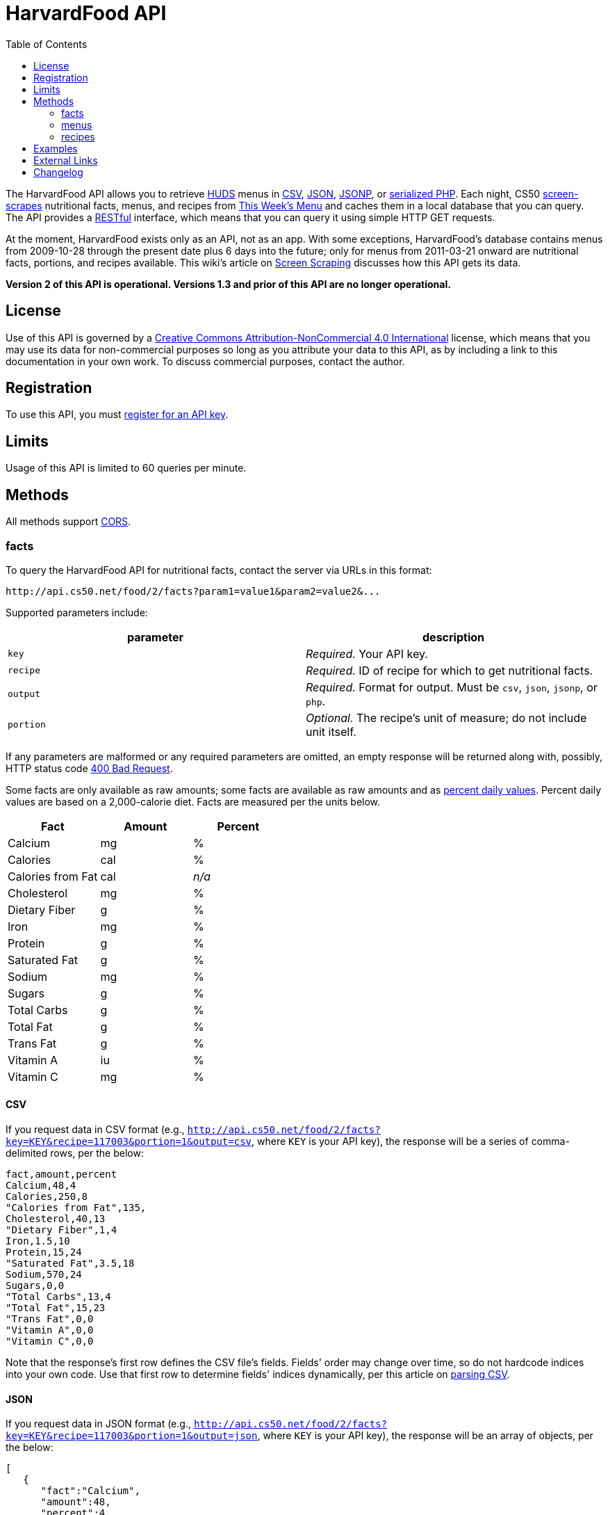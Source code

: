 = HarvardFood API
:toc: left

The HarvardFood API allows you to retrieve
http://www.dining.harvard.edu/[HUDS] menus in
http://en.wikipedia.org/wiki/Comma-separated_values[CSV],
http://en.wikipedia.org/wiki/JSON[JSON],
http://en.wikipedia.org/wiki/JSON#JSONP[JSONP], or
http://php.net/manual/en/function.serialize.php[serialized PHP]. Each
night, CS50 link:../../scraping[screen-scrapes] nutritional facts,
menus, and recipes from
http://www.foodpro.huds.harvard.edu/foodpro/menu_items.asp[This Week's
Menu] and caches them in a local database that you can query. The API
provides a
http://en.wikipedia.org/wiki/Representational_State_Transfer[RESTful]
interface, which means that you can query it using simple HTTP GET
requests.

At the moment, HarvardFood exists only as an API, not as an app.
With some exceptions, HarvardFood's database contains menus from 2009-10-28
through the present date plus 6 days into the future; only for menus
from 2011-03-21 onward are nutritional facts, portions, and recipes
available. This wiki's article on link:/scraping/[Screen Scraping]
discusses how this API gets its data.

*Version 2 of this API is operational. Versions 1.3 and prior of this
API are no longer operational.*

== License

Use of this API is governed by a
http://creativecommons.org/licenses/by-nc/4.0/[Creative Commons
Attribution-NonCommercial 4.0 International] license, which means that you
may use its data for non-commercial purposes so long as you attribute
your data to this API, as by including a link to
this documentation in your own work. To discuss
commercial purposes, contact the author.

== Registration

To use this API, you must http://api.cs50.net/register[register for an API key].

== Limits

Usage of this API is limited to 60 queries per minute.

== Methods

All methods support
http://en.wikipedia.org/wiki/Cross-Origin_Resource_Sharing[CORS].

=== facts

To query the HarvardFood API for nutritional facts, contact the server
via URLs in this format:

----
http://api.cs50.net/food/2/facts?param1=value1&param2=value2&...
----

Supported parameters include:

[options=header]
|===
| parameter | description
| `key`| _Required._ Your API key.
| `recipe` | _Required._ ID of recipe for which to get nutritional facts.
| `output` | _Required._ Format for output. Must be `csv`, `json`, `jsonp`,
or `php`.
| `portion` | _Optional._ The recipe's unit of measure; do not include unit itself.
|===

If any parameters are malformed or any required parameters are omitted,
an empty response will be returned along with, possibly, HTTP status
code http://www.w3.org/Protocols/rfc2616/rfc2616-sec10.html#sec10.4.1[400 Bad Request].

Some facts are only available as raw amounts; some facts are available
as raw amounts and as
http://www.fda.gov/food/labelingnutrition/consumerinformation/ucm078889.htm#see6[percent
daily values]. Percent daily values are based on a 2,000-calorie diet.
Facts are measured per the units below.

[options=header]
|===
| Fact | Amount | Percent
| Calcium | mg | %
| Calories | cal | %
| Calories from Fat | cal | _n/a_
| Cholesterol | mg | %
| Dietary Fiber | g | %
| Iron | mg | %
| Protein | g | %
| Saturated Fat | g | %
| Sodium | mg | %
| Sugars | g | %
| Total Carbs | g | %
| Total Fat | g | %
| Trans Fat | g | %
| Vitamin A | iu | %
| Vitamin C | mg | %
|===

==== CSV

If you request data in CSV format (e.g., `http://api.cs50.net/food/2/facts?key=KEY&recipe=117003&portion=1&output=csv`, where `KEY` is your API key),
the response will be a series of comma-delimited rows, per the below:

[source,text]
----
fact,amount,percent
Calcium,48,4
Calories,250,8
"Calories from Fat",135,
Cholesterol,40,13
"Dietary Fiber",1,4
Iron,1.5,10
Protein,15,24
"Saturated Fat",3.5,18
Sodium,570,24
Sugars,0,0
"Total Carbs",13,4
"Total Fat",15,23
"Trans Fat",0,0
"Vitamin A",0,0
"Vitamin C",0,0
----

Note that the response's first row defines the CSV file's fields.
Fields' order may change over time, so do not hardcode indices into your
own code. Use that first row to determine fields' indices dynamically,
per this article on link:/tricks/#Parsing_CSV[parsing CSV].

==== JSON

If you request data in JSON format (e.g.,
`http://api.cs50.net/food/2/facts?key=KEY&recipe=117003&portion=1&output=json`, where `KEY` is your API key),
the response will be an array of objects, per the below:

[source,javascript]
----
[
   {
      "fact":"Calcium",
      "amount":48,
      "percent":4
   },
   {
      "fact":"Calories",
      "amount":250,
      "percent":8
   },
   {
      "fact":"Calories from Fat",
      "amount":135
   },
   {
      "fact":"Cholesterol",
      "amount":40,
      "percent":13
   },
   {
      "fact":"Dietary Fiber",
      "amount":1,
      "percent":4
   },
   {
      "fact":"Iron",
      "amount":1.5,
      "percent":10
   },
   {
      "fact":"Protein",
      "amount":15,
      "percent":24
   },
   {
      "fact":"Saturated Fat",
      "amount":3.5,
      "percent":18
   },
   {
      "fact":"Sodium",
      "amount":570,
      "percent":24
   },
   {
      "fact":"Sugars",
      "amount":0,
      "percent":0
   },
   {
      "fact":"Total Carbs",
      "amount":13,
      "percent":4
   },
   {
      "fact":"Total Fat",
      "amount":15,
      "percent":23
   },
   {
      "fact":"Trans Fat",
      "amount":0,
      "percent":0
   },
   {
      "fact":"Vitamin A",
      "amount":0,
      "percent":0
   },
   {
      "fact":"Vitamin C",
      "amount":0,
      "percent":0
   }
]
----

==== JSONP

If you request data in JSONP format (e.g.,
`http://api.cs50.net/food/2/facts?key=KEY&recipe=117003&portion=1&output=jsonp&callback=parseResponse`, where `KEY` is your API key),
the response will be a padded array of objects, per the below:

[source,javascript]
----
parseResponse([{"fact":"Calcium","amount":48,"percent":4},{"fact":"Calories","amount":250,"percent":8},{"fact":"Calories from Fat","amount":135},{"fact":"Cholesterol","amount":40,"percent":13},{"fact":"Dietary Fiber","amount":1,"percent":4},{"fact":"Iron","amount":1.5,"percent":10},{"fact":"Protein","amount":15,"percent":24},{"fact":"Saturated Fat","amount":3.5,"percent":18},{"fact":"Sodium","amount":570,"percent":24},{"fact":"Sugars","amount":0,"percent":0},{"fact":"Total Carbs","amount":13,"percent":4},{"fact":"Total Fat","amount":15,"percent":23},{"fact":"Trans Fat","amount":0,"percent":0},{"fact":"Vitamin A","amount":0,"percent":0},{"fact":"Vitamin C","amount":0,"percent":0}])
----

==== PHP

If you request data in
(http://www.php.net/manual/en/language.oop5.serialization.php[serialized])
PHP format (e.g.,
`http://api.cs50.net/food/2/facts?key=KEY&recipe=117003&portion=1&output=php`, where `KEY` is your API key),
the response will be a serialized array of associative arrays, per the
below:

[source,php]
----
a:15:{i:0;a:3:{s:4:"fact";s:7:"Calcium";s:6:"amount";d:48;s:7:"percent";d:4;}i:1;a:3:{s:4:"fact";s:8:"Calories";s:6:"amount";d:250;s:7:"percent";d:8;}i:2;a:2:{s:4:"fact";s:17:"Calories from Fat";s:6:"amount";d:135;}i:3;a:3:{s:4:"fact";s:11:"Cholesterol";s:6:"amount";d:40;s:7:"percent";d:13;}i:4;a:3:{s:4:"fact";s:13:"Dietary Fiber";s:6:"amount";d:1;s:7:"percent";d:4;}i:5;a:3:{s:4:"fact";s:4:"Iron";s:6:"amount";d:1.5;s:7:"percent";d:10;}i:6;a:3:{s:4:"fact";s:7:"Protein";s:6:"amount";d:15;s:7:"percent";d:24;}i:7;a:3:{s:4:"fact";s:13:"Saturated Fat";s:6:"amount";d:3.5;s:7:"percent";d:18;}i:8;a:3:{s:4:"fact";s:6:"Sodium";s:6:"amount";d:570;s:7:"percent";d:24;}i:9;a:3:{s:4:"fact";s:6:"Sugars";s:6:"amount";d:0;s:7:"percent";d:0;}i:10;a:3:{s:4:"fact";s:11:"Total Carbs";s:6:"amount";d:13;s:7:"percent";d:4;}i:11;a:3:{s:4:"fact";s:9:"Total Fat";s:6:"amount";d:15;s:7:"percent";d:23;}i:12;a:3:{s:4:"fact";s:9:"Trans Fat";s:6:"amount";d:0;s:7:"percent";d:0;}i:13;a:3:{s:4:"fact";s:9:"Vitamin A";s:6:"amount";d:0;s:7:"percent";d:0;}i:14;a:3:{s:4:"fact";s:9:"Vitamin C";s:6:"amount";d:0;s:7:"percent";d:0;}}
----

Once you http://php.net/manual/en/function.unserialize.php[unserialize]
that response, you'll have the below in memory:

[source,php]
----
Array
(
    [0] => Array
        (
            [fact] => Calcium
            [amount] => 48
            [percent] => 4
        )

    [1] => Array
        (
            [fact] => Calories
            [amount] => 250
            [percent] => 8
        )

    [2] => Array
        (
            [fact] => Calories from Fat
            [amount] => 135
        )

    [3] => Array
        (
            [fact] => Cholesterol
            [amount] => 40
            [percent] => 13
        )

    [4] => Array
        (
            [fact] => Dietary Fiber
            [amount] => 1
            [percent] => 4
        )

    [5] => Array
        (
            [fact] => Iron
            [amount] => 1.5
            [percent] => 10
        )

    [6] => Array
        (
            [fact] => Protein
            [amount] => 15
            [percent] => 24
        )

    [7] => Array
        (
            [fact] => Saturated Fat
            [amount] => 3.5
            [percent] => 18
        )

    [8] => Array
        (
            [fact] => Sodium
            [amount] => 570
            [percent] => 24
        )

    [9] => Array
        (
            [fact] => Sugars
            [amount] => 0
            [percent] => 0
        )

    [10] => Array
        (
            [fact] => Total Carbs
            [amount] => 13
            [percent] => 4
        )

    [11] => Array
        (
            [fact] => Total Fat
            [amount] => 15
            [percent] => 23
        )

    [12] => Array
        (
            [fact] => Trans Fat
            [amount] => 0
            [percent] => 0
        )

    [13] => Array
        (
            [fact] => Vitamin A
            [amount] => 0
            [percent] => 0
        )

    [14] => Array
        (
            [fact] => Vitamin C
            [amount] => 0
            [percent] => 0
        )

)
----

=== menus

To query the HarvardFood API for menus, contact the server via URLs in
this format:

----
http://api.cs50.net/food/2/menus?param1=value1&param2=value2&...
----

Supported parameters include:

[options=header]
|===
| parameter | description
| `key` | _Required._ Your API key.
| `callback` | _Required iff `output` is `jsonp`._ Callback function with
which response will be padded.
| `edt` | _Optional._ An end date in `YYYY-MM-DD` format. Menus up through
this date will be returned. If omitted, `sdt` will be assumed.
| `meal` | _Optional._ Meal to return. Must be `BREAKFAST`, `BRUNCH`,
`LUNCH`, or `DINNER`. (`BRUNCH` and `LUNCH` are treated as synonyms, no
matter the day of the week.) If omitted, all meals will be returned.
| `output` | _Required._ Format for output. Must be `csv`, `json`, `jsonp`,
or `php`.
| `sdt` | _Optional._ A start date in `YYYY-MM-DD` format. Menus from this
date onward will be returned. If omitted, the current date will be
assumed.
|===

If any parameters are malformed or any required parameters are omitted,
an empty response will be returned along with, possibly, HTTP status
code
http://www.w3.org/Protocols/rfc2616/rfc2616-sec10.html#sec10.4.1[400 Bad
Request].

==== CSV

If you request data in CSV format (e.g.,
`http://api.cs50.net/food/2/menus?key=KEY&meal=BREAKFAST&sdt=2011-03-21&output=csv`, where `KEY` is your API key),
the response will be a series of comma-delimited rows, per the below:

[source,text]
----
date,meal,category,recipe,name,portion,unit
2011-03-21,BREAKFAST,"BREAKFAST BAKERY",213012,"Aesops Bagels",1,each
2011-03-21,BREAKFAST,"BREAKFAST BAKERY",213032,"Whole Wheat Blueberry Muffin",1,each
2011-03-21,BREAKFAST,"BREAKFAST ENTREES",061003,"Scrambled Eggs",4,oz
2011-03-21,BREAKFAST,"BREAKFAST ENTREES",061041,"Egg Beaters",4,oz
2011-03-21,BREAKFAST,"BREAKFAST ENTREES",061042,"Egg Whites",4,oz
2011-03-21,BREAKFAST,"BREAKFAST ENTREES",061056,"Eggs Cooked to Order",1,each
2011-03-21,BREAKFAST,"BREAKFAST ENTREES",061062,"Vegetable Frittata",1/24,PAN
2011-03-21,BREAKFAST,"BREAKFAST ENTREES",161049,"Hard Cooked Eggs",1,each
2011-03-21,BREAKFAST,"BREAKFAST MEATS",089003,"Pork Sausage Pattie",2,each
2011-03-21,BREAKFAST,"MAKE OR BUILD YOUR OWN",031003,"Oatmeal Steel Cut",6,"fl. oz"
2011-03-21,BREAKFAST,"MAKE OR BUILD YOUR OWN",031008,Grits,6,"fl. oz"
----

Note that the response's first row defines the CSV file's fields.
Fields' order may change over time, so do not hardcode indices into your
own code. Use that first row to determine fields' indices dynamically,
per this article on link:/tricks/#Parsing_CSV[parsing CSV].

==== JSON

If you request data in JSON format (e.g.,
`http://api.cs50.net/food/2/menus?key=KEY&meal=BREAKFAST&sdt=2011-03-21&output=json`, where `KEY` is your API key),
the response will be an array of objects, per the below:

[source,javascript]
----
[
   {
      "date":"2011-03-21",
      "meal":"BREAKFAST",
      "category":"BREAKFAST BAKERY",
      "recipe":"213012",
      "name":"Aesops Bagels",
      "portion":"1",
      "unit":"each"
   },
   {
      "date":"2011-03-21",
      "meal":"BREAKFAST",
      "category":"BREAKFAST BAKERY",
      "recipe":"213032",
      "name":"Whole Wheat Blueberry Muffin",
      "portion":"1",
      "unit":"each"
   },
   {
      "date":"2011-03-21",
      "meal":"BREAKFAST",
      "category":"BREAKFAST ENTREES",
      "recipe":"061003",
      "name":"Scrambled Eggs",
      "portion":"4",
      "unit":"oz"
   },
   {
      "date":"2011-03-21",
      "meal":"BREAKFAST",
      "category":"BREAKFAST ENTREES",
      "recipe":"061041",
      "name":"Egg Beaters",
      "portion":"4",
      "unit":"oz"
   },
   {
      "date":"2011-03-21",
      "meal":"BREAKFAST",
      "category":"BREAKFAST ENTREES",
      "recipe":"061042",
      "name":"Egg Whites",
      "portion":"4",
      "unit":"oz"
   },
   {
      "date":"2011-03-21",
      "meal":"BREAKFAST",
      "category":"BREAKFAST ENTREES",
      "recipe":"061056",
      "name":"Eggs Cooked to Order",
      "portion":"1",
      "unit":"each"
   },
   {
      "date":"2011-03-21",
      "meal":"BREAKFAST",
      "category":"BREAKFAST ENTREES",
      "recipe":"061062",
      "name":"Vegetable Frittata",
      "portion":"1\/24",
      "unit":"PAN"
   },
   {
      "date":"2011-03-21",
      "meal":"BREAKFAST",
      "category":"BREAKFAST ENTREES",
      "recipe":"161049",
      "name":"Hard Cooked Eggs",
      "portion":"1",
      "unit":"each"
   },
   {
      "date":"2011-03-21",
      "meal":"BREAKFAST",
      "category":"BREAKFAST MEATS",
      "recipe":"089003",
      "name":"Pork Sausage Pattie",
      "portion":"2",
      "unit":"each"
   },
   {
      "date":"2011-03-21",
      "meal":"BREAKFAST",
      "category":"MAKE OR BUILD YOUR OWN",
      "recipe":"031003",
      "name":"Oatmeal Steel Cut",
      "portion":"6",
      "unit":"fl. oz"
   },
   {
      "date":"2011-03-21",
      "meal":"BREAKFAST",
      "category":"MAKE OR BUILD YOUR OWN",
      "recipe":"031008",
      "name":"Grits",
      "portion":"6",
      "unit":"fl. oz"
   }
]
----

==== JSONP

If you request data in JSONP format (e.g.,
`http://api.cs50.net/food/2/menus?key=KEY&meal=BREAKFAST&sdt=2011-03-21&output=jsonp&callback=parseResponse`, where `KEY` is your API key),
the response will be a padded array of objects, per the below:

[source,javascript]
----
parseResponse([{"date":"2011-03-21","meal":"BREAKFAST","category":"BREAKFAST BAKERY","recipe":"213012","name":"Aesops Bagels","portion":"1","unit":"each"},{"date":"2011-03-21","meal":"BREAKFAST","category":"BREAKFAST BAKERY","recipe":"213032","name":"Whole Wheat Blueberry Muffin","portion":"1","unit":"each"},{"date":"2011-03-21","meal":"BREAKFAST","category":"BREAKFAST ENTREES","recipe":"061003","name":"Scrambled Eggs","portion":"4","unit":"oz"},{"date":"2011-03-21","meal":"BREAKFAST","category":"BREAKFAST ENTREES","recipe":"061041","name":"Egg Beaters","portion":"4","unit":"oz"},{"date":"2011-03-21","meal":"BREAKFAST","category":"BREAKFAST ENTREES","recipe":"061042","name":"Egg Whites","portion":"4","unit":"oz"},{"date":"2011-03-21","meal":"BREAKFAST","category":"BREAKFAST ENTREES","recipe":"061056","name":"Eggs Cooked to Order","portion":"1","unit":"each"},{"date":"2011-03-21","meal":"BREAKFAST","category":"BREAKFAST ENTREES","recipe":"061062","name":"Vegetable Frittata","portion":"1\/24","unit":"PAN"},{"date":"2011-03-21","meal":"BREAKFAST","category":"BREAKFAST ENTREES","recipe":"161049","name":"Hard Cooked Eggs","portion":"1","unit":"each"},{"date":"2011-03-21","meal":"BREAKFAST","category":"BREAKFAST MEATS","recipe":"089003","name":"Pork Sausage Pattie","portion":"2","unit":"each"},{"date":"2011-03-21","meal":"BREAKFAST","category":"MAKE OR BUILD YOUR OWN","recipe":"031003","name":"Oatmeal Steel Cut","portion":"6","unit":"fl. oz"},{"date":"2011-03-21","meal":"BREAKFAST","category":"MAKE OR BUILD YOUR OWN","recipe":"031008","name":"Grits","portion":"6","unit":"fl. oz"}])
----


==== PHP

If you request data in
(http://www.php.net/manual/en/language.oop5.serialization.php[serialized])
PHP format (e.g.,
`http://api.cs50.net/food/2/menus?key=KEY&meal=BREAKFAST&sdt=2011-03-21&output=php, where `KEY` is your API key),
the response will be a serialized array of associative arrays, per the
below:

[source,php]
----
a:11:{i:0;a:7:{s:4:"date";s:10:"2011-03-21";s:4:"meal";s:9:"BREAKFAST";s:8:"category";s:16:"BREAKFAST BAKERY";s:6:"recipe";s:6:"213012";s:4:"name";s:13:"Aesops Bagels";s:7:"portion";s:1:"1";s:4:"unit";s:4:"each";}i:1;a:7:{s:4:"date";s:10:"2011-03-21";s:4:"meal";s:9:"BREAKFAST";s:8:"category";s:16:"BREAKFAST BAKERY";s:6:"recipe";s:6:"213032";s:4:"name";s:28:"Whole Wheat Blueberry Muffin";s:7:"portion";s:1:"1";s:4:"unit";s:4:"each";}i:2;a:7:{s:4:"date";s:10:"2011-03-21";s:4:"meal";s:9:"BREAKFAST";s:8:"category";s:17:"BREAKFAST ENTREES";s:6:"recipe";s:6:"061003";s:4:"name";s:14:"Scrambled Eggs";s:7:"portion";s:1:"4";s:4:"unit";s:2:"oz";}i:3;a:7:{s:4:"date";s:10:"2011-03-21";s:4:"meal";s:9:"BREAKFAST";s:8:"category";s:17:"BREAKFAST ENTREES";s:6:"recipe";s:6:"061041";s:4:"name";s:11:"Egg Beaters";s:7:"portion";s:1:"4";s:4:"unit";s:2:"oz";}i:4;a:7:{s:4:"date";s:10:"2011-03-21";s:4:"meal";s:9:"BREAKFAST";s:8:"category";s:17:"BREAKFAST ENTREES";s:6:"recipe";s:6:"061042";s:4:"name";s:10:"Egg Whites";s:7:"portion";s:1:"4";s:4:"unit";s:2:"oz";}i:5;a:7:{s:4:"date";s:10:"2011-03-21";s:4:"meal";s:9:"BREAKFAST";s:8:"category";s:17:"BREAKFAST ENTREES";s:6:"recipe";s:6:"061056";s:4:"name";s:20:"Eggs Cooked to Order";s:7:"portion";s:1:"1";s:4:"unit";s:4:"each";}i:6;a:7:{s:4:"date";s:10:"2011-03-21";s:4:"meal";s:9:"BREAKFAST";s:8:"category";s:17:"BREAKFAST ENTREES";s:6:"recipe";s:6:"061062";s:4:"name";s:18:"Vegetable Frittata";s:7:"portion";s:4:"1/24";s:4:"unit";s:3:"PAN";}i:7;a:7:{s:4:"date";s:10:"2011-03-21";s:4:"meal";s:9:"BREAKFAST";s:8:"category";s:17:"BREAKFAST ENTREES";s:6:"recipe";s:6:"161049";s:4:"name";s:16:"Hard Cooked Eggs";s:7:"portion";s:1:"1";s:4:"unit";s:4:"each";}i:8;a:7:{s:4:"date";s:10:"2011-03-21";s:4:"meal";s:9:"BREAKFAST";s:8:"category";s:15:"BREAKFAST MEATS";s:6:"recipe";s:6:"089003";s:4:"name";s:19:"Pork Sausage Pattie";s:7:"portion";s:1:"2";s:4:"unit";s:4:"each";}i:9;a:7:{s:4:"date";s:10:"2011-03-21";s:4:"meal";s:9:"BREAKFAST";s:8:"category";s:22:"MAKE OR BUILD YOUR OWN";s:6:"recipe";s:6:"031003";s:4:"name";s:17:"Oatmeal Steel Cut";s:7:"portion";s:1:"6";s:4:"unit";s:6:"fl. oz";}i:10;a:7:{s:4:"date";s:10:"2011-03-21";s:4:"meal";s:9:"BREAKFAST";s:8:"category";s:22:"MAKE OR BUILD YOUR OWN";s:6:"recipe";s:6:"031008";s:4:"name";s:5:"Grits";s:7:"portion";s:1:"6";s:4:"unit";s:6:"fl. oz";}}
----

Once you http://php.net/manual/en/function.unserialize.php[unserialize]
that response, you'll have the below in memory:

[source,php]
----
Array
(
    [0] => Array
        (
            [date] => 2011-03-21
            [meal] => BREAKFAST
            [category] => BREAKFAST BAKERY
            [recipe] => 213012
            [name] => Aesops Bagels
            [portion] => 1
            [unit] => each
        )

    [1] => Array
        (
            [date] => 2011-03-21
            [meal] => BREAKFAST
            [category] => BREAKFAST BAKERY
            [recipe] => 213032
            [name] => Whole Wheat Blueberry Muffin
            [portion] => 1
            [unit] => each
        )

    [2] => Array
        (
            [date] => 2011-03-21
            [meal] => BREAKFAST
            [category] => BREAKFAST ENTREES
            [recipe] => 061003
            [name] => Scrambled Eggs
            [portion] => 4
            [unit] => oz
        )

    [3] => Array
        (
            [date] => 2011-03-21
            [meal] => BREAKFAST
            [category] => BREAKFAST ENTREES
            [recipe] => 061041
            [name] => Egg Beaters
            [portion] => 4
            [unit] => oz
        )

    [4] => Array
        (
            [date] => 2011-03-21
            [meal] => BREAKFAST
            [category] => BREAKFAST ENTREES
            [recipe] => 061042
            [name] => Egg Whites
            [portion] => 4
            [unit] => oz
        )

    [5] => Array
        (
            [date] => 2011-03-21
            [meal] => BREAKFAST
            [category] => BREAKFAST ENTREES
            [recipe] => 061056
            [name] => Eggs Cooked to Order
            [portion] => 1
            [unit] => each
        )

    [6] => Array
        (
            [date] => 2011-03-21
            [meal] => BREAKFAST
            [category] => BREAKFAST ENTREES
            [recipe] => 061062
            [name] => Vegetable Frittata
            [portion] => 1/24
            [unit] => PAN
        )

    [7] => Array
        (
            [date] => 2011-03-21
            [meal] => BREAKFAST
            [category] => BREAKFAST ENTREES
            [recipe] => 161049
            [name] => Hard Cooked Eggs
            [portion] => 1
            [unit] => each
        )

    [8] => Array
        (
            [date] => 2011-03-21
            [meal] => BREAKFAST
            [category] => BREAKFAST MEATS
            [recipe] => 089003
            [name] => Pork Sausage Pattie
            [portion] => 2
            [unit] => each
        )

    [9] => Array
        (
            [date] => 2011-03-21
            [meal] => BREAKFAST
            [category] => MAKE OR BUILD YOUR OWN
            [recipe] => 031003
            [name] => Oatmeal Steel Cut
            [portion] => 6
            [unit] => fl. oz
        )

    [10] => Array
        (
            [date] => 2011-03-21
            [meal] => BREAKFAST
            [category] => MAKE OR BUILD YOUR OWN
            [recipe] => 031008
            [name] => Grits
            [portion] => 6
            [unit] => fl. oz
        )

)
----


=== recipes

To query the HarvardFood API for recipes, contact the server via URLs in
this format:

----
http://api.cs50.net/food/2/recipes?param1=value1&param2=value2&...
----

Supported parameters include:

[options=header]
|===
| `parameter` | description
| `key` | _Required._ Your API key.
| `id` | _Optional._ Comma-separated list of IDs of recipes to get.
| `output` | _Required._ Format for output. Must be `csv`, `json`, `jsonp`,
or `php`.
|===

If any parameters are malformed or any required parameters are omitted,
an empty response will be returned along with, possibly, HTTP status
code
http://www.w3.org/Protocols/rfc2616/rfc2616-sec10.html#sec10.4.1[400 Bad
Request].

Among the fields returned will be a recipe's usual serving size and its
unit of measure.

==== CSV

If you request data in CSV format (e.g.,
`http://api.cs50.net/food/2/recipes?key=KEY&id=117003&output=csv`, where `KEY` is your API key), the response
will be a series of comma-delimited rows, per the below:

[source,text]
----
id,name,size,unit,ingredients,VEGETARIAN,VEGAN,"MOLLIE KATZEN",LOCAL,ORGANIC
117003,Chickwich,1,each,"Chicken Patty (* INGREDIENT STATEMENT * Chicken breast with rib meat, water, vegetable protein product (isolated soy protein, magnesium oxide, zinc oxide, niacinamide, ferrous sulfate, vitamin B12, copper gluconate, vitamin A palmitate, calcium pantothenate, pyridoxine hydrochloride, thiamine mononitrate, riboflavin), dried whole egg, seasoning (salt, onion powder, modified corn starch, natural flavor), and sodium phosphates. BREADED WITH: Enriched wheat flour (enriched with niacin, ferrous sulfate, thiamine mononitrate, riboflavin, folic acid), water, enriched bleached wheat flour (enriched with niacin, ferrous sulfate, thiamine mononitrate, riboflavin, folic acid), salt, modified corn starch, spices, dextrose, garlic powder, oleoresin paprika and annatto, xanthan gum, and natural flavors. Breading set in vegetable oil.)",FALSE,FALSE,FALSE,FALSE,FALSE
----

Note that the response's first row defines the CSV file's fields.
Fields' order may change over time, so do not hardcode indices into your
own code. Use that first row to determine fields' indices dynamically,
per this article on link:/tricks/#Parsing_CSV[parsing CSV].

==== JSON

If you request data in JSON format (e.g.,
`http://api.cs50.net/food/2/recipes?key=KEY&id=117003&output=json`, where `KEY` is your API key), the
response will be an array of objects, per the below:

[source,javascript]
----
[
   {
      "id":"117003",
      "name":"Chickwich",
      "size":"1",
      "unit":"each",
      "ingredients":"Chicken Patty (* INGREDIENT STATEMENT * Chicken breast with rib meat, water, vegetable protein product (isolated soy protein, magnesium oxide, zinc oxide, niacinamide, ferrous sulfate, vitamin B12, copper gluconate, vitamin A palmitate, calcium pantothenate, pyridoxine hydrochloride, thiamine mononitrate, riboflavin), dried whole egg, seasoning (salt, onion powder, modified corn starch, natural flavor), and sodium phosphates. BREADED WITH: Enriched wheat flour (enriched with niacin, ferrous sulfate, thiamine mononitrate, riboflavin, folic acid), water, enriched bleached wheat flour (enriched with niacin, ferrous sulfate, thiamine mononitrate, riboflavin, folic acid), salt, modified corn starch, spices, dextrose, garlic powder, oleoresin paprika and annatto, xanthan gum, and natural flavors. Breading set in vegetable oil.)",
      "VEGETARIAN":"FALSE",
      "VEGAN":"FALSE",
      "MOLLIE KATZEN":"FALSE",
      "LOCAL":"FALSE",
      "ORGANIC":"FALSE"
   }
]
----

===== JSONP

If you request data in JSONP format (e.g.,
`http://api.cs50.net/food/2/recipes?key=KEY&id=117003&output=jsonp&callback=parseResponse`, where `KEY` is your API key),
the response will be a padded array of objects, per the below:

[source,javascript]
----
parseResponse({"id":"117003","name":"Chickwich","size":"1","unit":"each","ingredients":"Chicken Patty (* INGREDIENT STATEMENT * Chicken breast with rib meat, water, vegetable protein product (isolated soy protein, magnesium oxide, zinc oxide, niacinamide, ferrous sulfate, vitamin B12, copper gluconate, vitamin A palmitate, calcium pantothenate, pyridoxine hydrochloride, thiamine mononitrate, riboflavin), dried whole egg, seasoning (salt, onion powder, modified corn starch, natural flavor), and sodium phosphates. BREADED WITH: Enriched wheat flour (enriched with niacin, ferrous sulfate, thiamine mononitrate, riboflavin, folic acid), water, enriched bleached wheat flour (enriched with niacin, ferrous sulfate, thiamine mononitrate, riboflavin, folic acid), salt, modified corn starch, spices, dextrose, garlic powder, oleoresin paprika and annatto, xanthan gum, and natural flavors. Breading set in vegetable oil.)","VEGETARIAN":"FALSE","VEGAN":"FALSE","MOLLIE KATZEN":"FALSE","LOCAL":"FALSE","ORGANIC":"FALSE"})
----

==== PHP

If you request data in
(http://www.php.net/manual/en/language.oop5.serialization.php[serialized])
PHP format (e.g.,
`http://api.cs50.net/food/2/recipes?key=KEY&id=117003&output=php`, where `KEY` is your API key), the response
will be a serialized array of associative arrays, per the below:

[source,php]
----
a:10:{s:2:"id";s:6:"117003";s:4:"name";s:9:"Chickwich";s:4:"size";s:1:"1";s:4:"unit";s:4:"each";s:11:"ingredients";s:833:"Chicken Patty (* INGREDIENT STATEMENT * Chicken breast with rib meat, water, vegetable protein product (isolated soy protein, magnesium oxide, zinc oxide, niacinamide, ferrous sulfate, vitamin B12, copper gluconate, vitamin A palmitate, calcium pantothenate, pyridoxine hydrochloride, thiamine mononitrate, riboflavin), dried whole egg, seasoning (salt, onion powder, modified corn starch, natural flavor), and sodium phosphates. BREADED WITH: Enriched wheat flour (enriched with niacin, ferrous sulfate, thiamine mononitrate, riboflavin, folic acid), water, enriched bleached wheat flour (enriched with niacin, ferrous sulfate, thiamine mononitrate, riboflavin, folic acid), salt, modified corn starch, spices, dextrose, garlic powder, oleoresin paprika and annatto, xanthan gum, and natural flavors. Breading set in vegetable oil.)";s:10:"VEGETARIAN";s:5:"FALSE";s:5:"VEGAN";s:5:"FALSE";s:13:"MOLLIE KATZEN";s:5:"FALSE";s:5:"LOCAL";s:5:"FALSE";s:7:"ORGANIC";s:5:"FALSE";}
----

Once you http://php.net/manual/en/function.unserialize.php[unserialize]
that response, you'll have the below in memory:

[source,php]
----
Array
(
    [id] => 117003
    [name] => Chickwich
    [size] => 1
    [unit] => each
    [ingredients] => Chicken Patty (* INGREDIENT STATEMENT * Chicken breast with rib meat, water, vegetable protein product (isolated soy protein, magnesium oxide, zinc oxide, niacinamide, ferrous sulfate, vitamin B12, copper gluconate, vitamin A palmitate, calcium pantothenate, pyridoxine hydrochloride, thiamine mononitrate, riboflavin), dried whole egg, seasoning (salt, onion powder, modified corn starch, natural flavor), and sodium phosphates. BREADED WITH: Enriched wheat flour (enriched with niacin, ferrous sulfate, thiamine mononitrate, riboflavin, folic acid), water, enriched bleached wheat flour (enriched with niacin, ferrous sulfate, thiamine mononitrate, riboflavin, folic acid), salt, modified corn starch, spices, dextrose, garlic powder, oleoresin paprika and annatto, xanthan gum, and natural flavors. Breading set in vegetable oil.)
    [VEGETARIAN] => FALSE
    [VEGAN] => FALSE
    [MOLLIE KATZEN] => FALSE
    [LOCAL] => FALSE
    [ORGANIC] => FALSE
)
----

== Examples

where `KEY` is your API key

* Returns today's entire menu:
** `http://api.cs50.net/food/2/menus?key=KEY&output=csv`
** `http://api.cs50.net/food/2/menus?key=KEY&output=json`
** `http://api.cs50.net/food/2/menus?key=KEY&output=jsonp&callback=parseResponse`
** `http://api.cs50.net/food/2/menus?key=KEY&output=php`
* Returns today's lunch menu:
** `http://api.cs50.net/food/2/menus?key=KEY&meal=LUNCH&output=csv`
** `http://api.cs50.net/food/2/menus?key=KEY&meal=LUNCH&output=json`
** `http://api.cs50.net/food/2/menus?key=KEY&meal=LUNCH&output=jsonp&callback=parseResponse`
** `http://api.cs50.net/food/2/menus?key=KEY&meal=LUNCH&output=php`
* Returns 21 March 2011's entire menu:
** `http://api.cs50.net/food/2/menus?key=KEY&sdt=2011-03-21&output=csv`
** `http://api.cs50.net/food/2/menus?key=KEY&sdt=2011-03-21&output=json`
** `http://api.cs50.net/food/2/menus?key=KEY&sdt=2011-03-21&output=jsonp&callback=parseResponse`
** `http://api.cs50.net/food/2/menus?key=KEY&sdt=2011-03-21&output=php`
* Returns 21 March 2011's breakfast menu:
** `http://api.cs50.net/food/2/menus?key=KEY&meal=BREAKFAST&sdt=2011-03-21&output=csv`
** `http://api.cs50.net/food/2/menus?key=KEY&meal=BREAKFAST&sdt=2011-03-21&output=json`
** `http://api.cs50.net/food/2/menus?key=KEY&meal=BREAKFAST&sdt=2011-03-21&output=jsonp&callback=parseResponse`
** `http://api.cs50.net/food/2/menus?key=KEY&meal=BREAKFAST&sdt=2011-03-21&output=php`
* Returns a Chickwich's nutritional facts:
** `http://api.cs50.net/food/2/facts?key=KEY&recipe=117003&portion=1&output=csv`
** `http://api.cs50.net/food/2/facts?key=KEY&recipe=117003&portion=1&output=json`
** `http://api.cs50.net/food/2/facts?key=KEY&recipe=117003&portion=1&output=jsonp&callback=parseResponse`
** `http://api.cs50.net/food/2/facts?key=KEY&recipe=117003&portion=1&output=php`
* Returns a Chickwich's recipe:
** `http://api.cs50.net/food/2/recipes?key=KEY&id=117003&output=csv`
** `http://api.cs50.net/food/2/recipes?key=KEY&id=117003&output=json`
** `http://api.cs50.net/food/2/recipes?key=KEY&id=117003&output=jsonp&callback=parseResponse`
** `http://api.cs50.net/food/2/recipes?key=KEY&id=117003&output=php`

////
== Implementations

* http://chrome.google.com/extensions/detail/kolkghlafoledmpdmpgjahlcehclkbpa[HUDS
Daily Menu], by Filip Zembowicz. "This Chrome extension allows easy
access to the daily menu right from the browser -- it's really
convenient since you don't have to look through the web site, and it's
just a tiny icon right next to your address bar."
////

== External Links

* http://en.wikipedia.org/wiki/Comma-separated_values[Comma-separated
values]
* http://en.wikipedia.org/wiki/JSON[JSON]
* http://en.wikipedia.org/wiki/JSON#JSONP[JSONP]
* http://php.net/manual/en/function.serialize.php[PHP: serialize]
* http://php.net/manual/en/function.unserialize.php[PHP: unserialize]
* http://en.wikipedia.org/wiki/Web_scraping[Web scraping]

== Changelog

* http://wiki.cs50.net.php?title=HarvardFood_API&oldid=1014[1.0]
* http://wiki.cs50.net.php?title=HarvardFood_API&oldid=1645[1.1]
** Added support for JSONP.
* http://wiki.cs50.net.php?title=HarvardFood_API&oldid=3376[1.2]
** Added support for XML.
* 1.3
** Complete overhaul. Added nutritional facts. Added recipes. Added
support for ranges of dates for menus.
* 2
** Migrated to `api.cs50.net`.
** Added requirement of API key.
